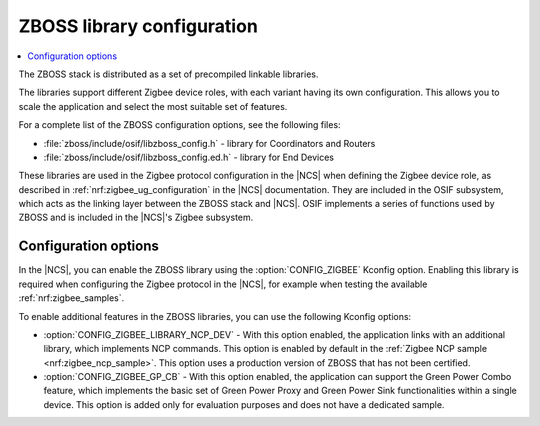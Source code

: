 .. _zboss_configuration:

ZBOSS library configuration
###########################

.. contents::
   :local:
   :depth: 2

The ZBOSS stack is distributed as a set of precompiled linkable libraries.

The libraries support different Zigbee device roles, with each variant having its own configuration.
This allows you to scale the application and select the most suitable set of features.

For a complete list of the ZBOSS configuration options, see the following files:

* :file:`zboss/include/osif/libzboss_config.h` - library for Coordinators and Routers
* :file:`zboss/include/osif/libzboss_config.ed.h` - library for End Devices

These libraries are used in the Zigbee protocol configuration in the |NCS| when defining the Zigbee device role, as described in :ref:`nrf:zigbee_ug_configuration` in the |NCS| documentation.
They are included in the OSIF subsystem, which acts as the linking layer between the ZBOSS stack and |NCS|.
OSIF implements a series of functions used by ZBOSS and is included in the |NCS|'s Zigbee subsystem.

Configuration options
*********************

In the |NCS|, you can enable the ZBOSS library using the :option:`CONFIG_ZIGBEE` Kconfig option.
Enabling this library is required when configuring the Zigbee protocol in the |NCS|, for example when testing the available :ref:`nrf:zigbee_samples`.

To enable additional features in the ZBOSS libraries, you can use the following Kconfig options:

* :option:`CONFIG_ZIGBEE_LIBRARY_NCP_DEV` - With this option enabled, the application links with an additional library, which implements NCP commands.
  This option is enabled by default in the :ref:`Zigbee NCP sample <nrf:zigbee_ncp_sample>`.
  This option uses a production version of ZBOSS that has not been certified.
* :option:`CONFIG_ZIGBEE_GP_CB` - With this option enabled, the application can support the Green Power Combo feature, which implements the basic set of Green Power Proxy and Green Power Sink functionalities within a single device.
  This option is added only for evaluation purposes and does not have a dedicated sample.

